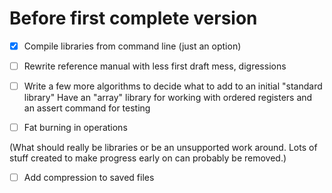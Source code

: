 * Before first complete version
- [X] Compile libraries from command line (just an option)
- [ ] Rewrite reference manual with less first draft mess, digressions
- [ ] Write a few more algorithms to decide what to add to an initial "standard library" 
  Have an "array" library for working with ordered registers and an assert command for testing

- [ ] Fat burning in operations 
(What should really be libraries or be an unsupported work around.  Lots of stuff created to make progress early on can probably be removed.)
- [ ] Add compression to saved files
